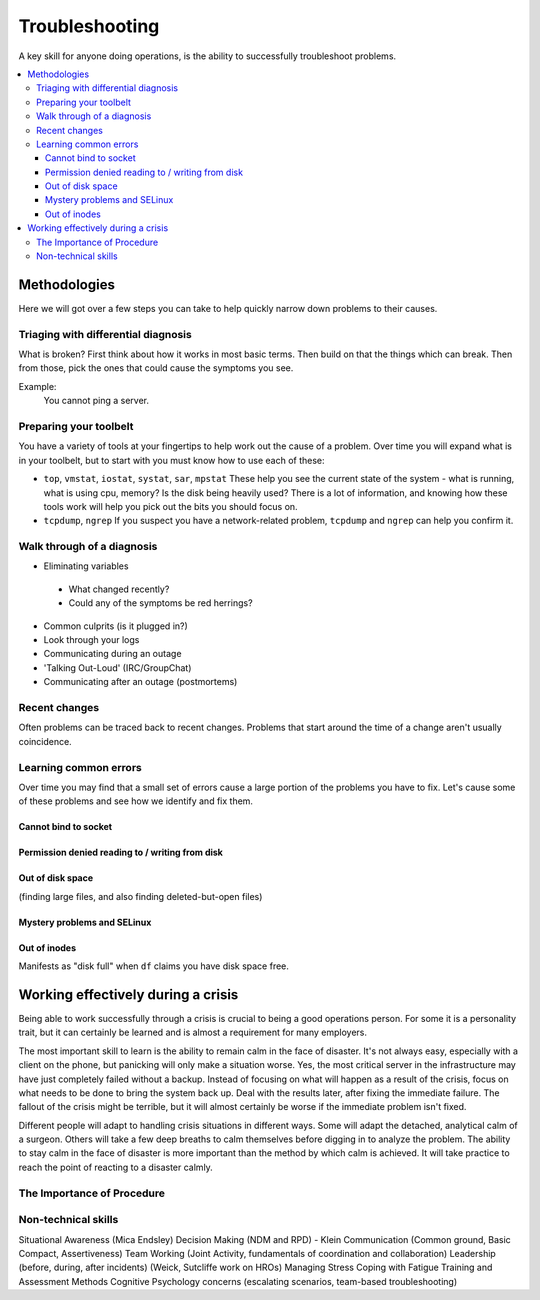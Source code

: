 Troubleshooting
***************

A key skill for anyone doing operations, is the ability to successfully
troubleshoot problems.

.. contents::
   :depth: 4
   :local:

Methodologies
=============

Here we will got over a few steps you can take to help quickly narrow down
problems to their causes.


Triaging with differential diagnosis
------------------------------------

What is broken? First think about how it works in most basic terms.
Then build on that the things which can break.
Then from those, pick the ones that could cause the symptoms you see.

Example:
    You cannot ping a server.


Preparing your toolbelt
-----------------------
You have a variety of tools at your fingertips to help work out the cause of a
problem. Over time you will expand what is in your toolbelt, but to start with
you must know how to use each of these:

* ``top``, ``vmstat``, ``iostat``, ``systat``, ``sar``, ``mpstat``
  These help you see the current state of the system - what is running, what is
  using cpu, memory? Is the disk being heavily used? There is a lot of
  information, and knowing how these tools work will help you pick out the bits
  you should focus on.
* ``tcpdump``, ``ngrep``
  If you suspect you have a network-related problem, ``tcpdump`` and ``ngrep``
  can help you confirm it.

Walk through of a diagnosis
---------------------------

* Eliminating variables

 * What changed recently?
 * Could any of the symptoms be red herrings?

* Common culprits (is it plugged in?)
* Look through your logs
* Communicating during an outage
* 'Talking Out-Loud' (IRC/GroupChat)
* Communicating after an outage (postmortems)


Recent changes
--------------

Often problems can be traced back to recent changes.
Problems that start around the time of a change aren't usually coincidence.

Learning common errors
----------------------

Over time you may find that a small set of errors cause a large portion of the
problems you have to fix. Let's cause some of these problems and see how we
identify and fix them.

Cannot bind to socket
^^^^^^^^^^^^^^^^^^^^^

Permission denied reading to / writing from disk
^^^^^^^^^^^^^^^^^^^^^^^^^^^^^^^^^^^^^^^^^^^^^^^^

Out of disk space
^^^^^^^^^^^^^^^^^
(finding large files, and also finding deleted-but-open files)

Mystery problems and SELinux
^^^^^^^^^^^^^^^^^^^^^^^^^^^^

Out of inodes
^^^^^^^^^^^^^
Manifests as "disk full" when ``df`` claims you have disk space free.


Working effectively during a crisis
===================================

Being able to work successfully through a crisis is crucial to being a good
operations person. For some it is a personality trait, but it can certainly be
learned and is almost a requirement for many employers.

The most important skill to learn is the ability to remain calm in the face of
disaster. It's not always easy, especially with a client on the phone, but
panicking will only make a situation worse. Yes, the most critical server in
the infrastructure may have just completely failed without a backup. Instead of
focusing on what will happen as a result of the crisis, focus on what needs to
be done to bring the system back up. Deal with the results later, after fixing
the immediate failure. The fallout of the crisis might be terrible, but it will
almost certainly be worse if the immediate problem isn't fixed.

Different people will adapt to handling crisis situations in different ways.
Some will adapt the detached, analytical calm of a surgeon. Others will
take a few deep breaths to calm themselves before digging in to analyze
the problem. The ability to stay calm in the face of disaster is more
important than the method by which calm is achieved. It will take
practice to reach the point of reacting to a disaster calmly.

The Importance of Procedure
---------------------------



Non-technical skills
--------------------

Situational Awareness (Mica Endsley)
Decision Making (NDM and RPD) - Klein
Communication (Common ground, Basic Compact, Assertiveness)
Team Working (Joint Activity, fundamentals of coordination and collaboration)
Leadership (before, during, after incidents) (Weick, Sutcliffe work on HROs)
Managing Stress
Coping with Fatigue
Training and Assessment Methods
Cognitive Psychology concerns (escalating scenarios, team-based troubleshooting)


